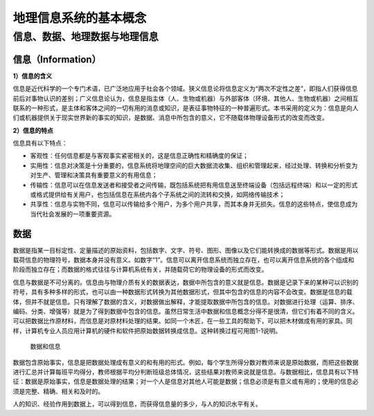 地理信息系统的基本概念
-------------------------

信息、数据、地理数据与地理信息
~~~~~~~~~~~~~~~~~~~~~~~~~~~~~~~~~~

信息（Information）
^^^^^^^^^^^^^^^^^^^^^^^^^^

**1）信息的含义**

信息是近代科学的一个专门术语，已广泛地应用于社会各个领域。狭义信息论将信息定义为“两次不定性之差”，即指人们获得信息前后对事物认识的差别；广义信息论认为，信息是指主体（人、生物或机器）与外部客体（环境、其他人、生物或机器）之间相互联系的一种形式，是主体和客体之间的一切有用的消息或知识，是表征事物特征的一种普遍形式。本书采用的定义为：信息是向人们或机器提供关于现实世界新的事实的知识，是数据、消息中所包含的意义，它不随载体物理设备形式的改变而改变。

**2）信息的特点**

信息具有以下特点：

-  客观性：任何信息都是与客观事实紧密相关的，这是信息正确性和精确度的保证；

-  实用性：信息对决策是十分重要的，信息系统将地理空间的巨大数据流收集、组织和管理起来，经过处理、转换和分析变为对生产、管理和决策具有重要意义的有用信息；

-  传输性：信息可以在信息发送者和接受者之间传输，既包括系统把有用信息送至终端设备（包括远程终端）和以一定的形式或格式提供给有关用户，也包括信息在系统内各个子系统之间的流转和交换，如网络传输技术；

-  共享性：信息与实物不同，信息可以传输给多个用户，为多个用户共享，而其本身并无损失。信息的这些特点，使信息成为当代社会发展的一项重要资源。

数据
^^^^^^^^^^^

数据是指某一目标定性、定量描述的原始资料，包括数字、文字、符号、图形、图像以及它们能转换成的数据等形式。数据是用以载荷信息的物理符号，数据本身并没有意义。如数字“1”。信息可以离开信息系统而独立存在，也可以离开信息系统的各个组成和阶段而独立存在；而数据的格式往往与计算机系统有关，并随载荷它的物理设备的形式而改变。

信息与数据是不可分离的。信息由与物理介质有关的数据表达，数据中所包含的意义就是信息。数据是记录下来的某种可以识别的符号，具有多种多样的形式，也可以由一种数据形式转换为其他数据形式，但其中包含的信息的内容不会改变。数据是信息的载体，但并不就是信息。只有理解了数据的含义，对数据做出解释，才能提取数据中所包含的信息。对数据进行处理（运算、排序、编码、分类、增强等）就是为了得到数据中包含的信息。虽然日常生活中数据和信息概念分得不是很清，但它们有着不同的含义。可以把数据比作原材料，而信息是对原材料处理的结果。如同一个木匠，在一些工具的帮助下，可以把木材做成有用的家具。同样，计算机专业人员应用计算机的硬件和软件把原始数据转换成信息。这种转换过程可用图1-1说明。


.. figure:: img_1.png

   数据和信息

数据包含原始事实，信息是把数据处理成有意义的和有用的形式。例如，每个学生所得分数对教师来说是原始数据，而把这些数据进行汇总并计算每班平均得分，教师根据平均分判断班级总体情况，这些结果对教师来说就是信息。与数据相比，信息具有以下特征：数据是原始事实，信息是数据处理的结果；对一个人是信息对其他人可能是数据；信息必须是有意义或有用的；使用的信息必须是完整、精确、相关和及时的。

人的知识、经验作用到数据上，可以得到信息，而获得信息量的多少，与人的知识水平有关。
